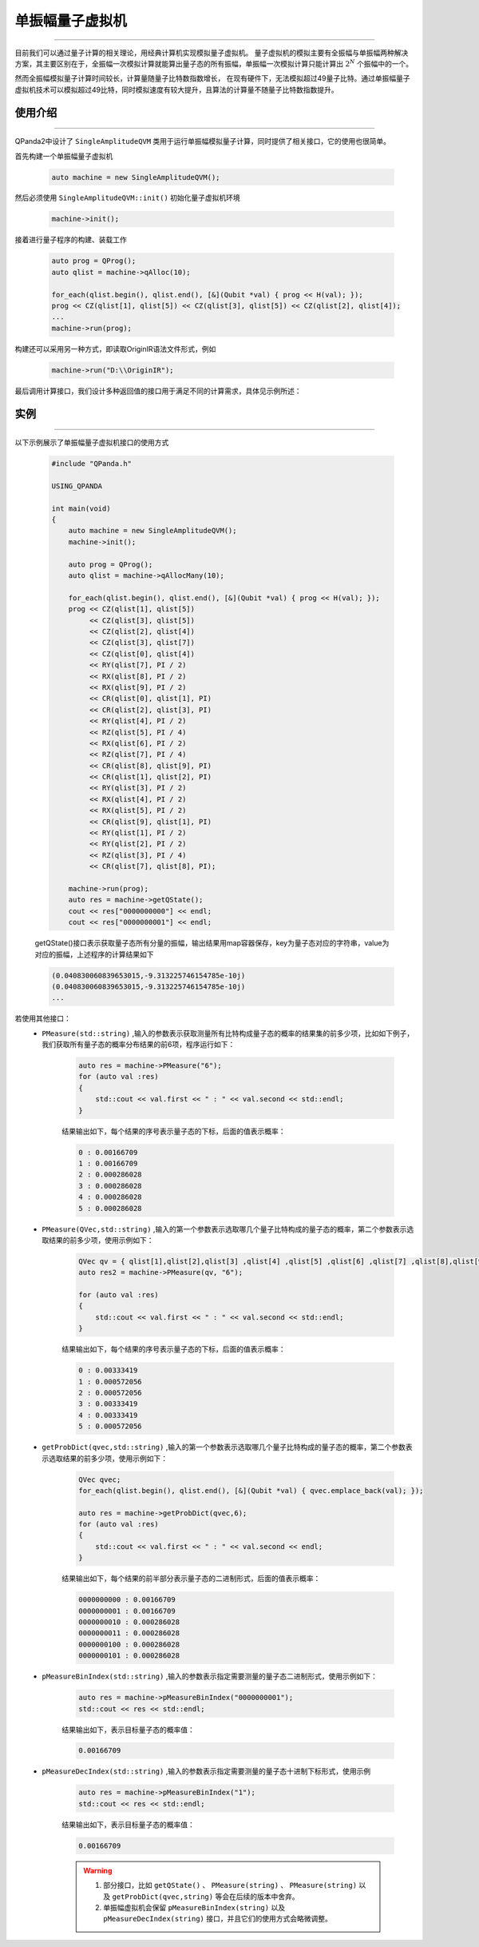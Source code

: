 .. _单振幅量子虚拟机:

单振幅量子虚拟机
===============
----

目前我们可以通过量子计算的相关理论，用经典计算机实现模拟量子虚拟机。
量子虚拟机的模拟主要有全振幅与单振幅两种解决方案，其主要区别在于，全振幅一次模拟计算就能算出量子态的所有振幅，单振幅一次模拟计算只能计算出 :math:`2^{N}` 个振幅中的一个。

然而全振幅模拟量子计算时间较长，计算量随量子比特数指数增长，
在现有硬件下，无法模拟超过49量子比特。通过单振幅量子虚拟机技术可以模拟超过49比特，同时模拟速度有较大提升，且算法的计算量不随量子比特数指数提升。

使用介绍
>>>>>>>>>>>>>>>>
----

QPanda2中设计了 ``SingleAmplitudeQVM`` 类用于运行单振幅模拟量子计算，同时提供了相关接口，它的使用也很简单。

首先构建一个单振幅量子虚拟机

    .. code-block:: c

        auto machine = new SingleAmplitudeQVM();
然后必须使用 ``SingleAmplitudeQVM::init()`` 初始化量子虚拟机环境

    .. code-block:: c

        machine->init();
接着进行量子程序的构建、装载工作

    .. code-block:: c

        auto prog = QProg();
        auto qlist = machine->qAlloc(10);

        for_each(qlist.begin(), qlist.end(), [&](Qubit *val) { prog << H(val); });
        prog << CZ(qlist[1], qlist[5]) << CZ(qlist[3], qlist[5]) << CZ(qlist[2], qlist[4]);
        ...
        machine->run(prog);

构建还可以采用另一种方式，即读取OriginIR语法文件形式，例如

    .. code-block:: c

        machine->run("D:\\OriginIR");

最后调用计算接口，我们设计多种返回值的接口用于满足不同的计算需求，具体见示例所述：

实例
>>>>>>>>>>
----

.. _单振幅示例程序:
以下示例展示了单振幅量子虚拟机接口的使用方式

    .. code-block:: c

        #include "QPanda.h"

        USING_QPANDA

        int main(void)
        {
            auto machine = new SingleAmplitudeQVM();
            machine->init();

            auto prog = QProg();
            auto qlist = machine->qAllocMany(10);

            for_each(qlist.begin(), qlist.end(), [&](Qubit *val) { prog << H(val); });
            prog << CZ(qlist[1], qlist[5])
                 << CZ(qlist[3], qlist[5])
                 << CZ(qlist[2], qlist[4])
                 << CZ(qlist[3], qlist[7])
                 << CZ(qlist[0], qlist[4])
                 << RY(qlist[7], PI / 2)
                 << RX(qlist[8], PI / 2)
                 << RX(qlist[9], PI / 2)
                 << CR(qlist[0], qlist[1], PI)
                 << CR(qlist[2], qlist[3], PI)
                 << RY(qlist[4], PI / 2)
                 << RZ(qlist[5], PI / 4)
                 << RX(qlist[6], PI / 2)
                 << RZ(qlist[7], PI / 4)
                 << CR(qlist[8], qlist[9], PI)
                 << CR(qlist[1], qlist[2], PI)
                 << RY(qlist[3], PI / 2)
                 << RX(qlist[4], PI / 2)
                 << RX(qlist[5], PI / 2)
                 << CR(qlist[9], qlist[1], PI)
                 << RY(qlist[1], PI / 2)
                 << RY(qlist[2], PI / 2)
                 << RZ(qlist[3], PI / 4)
                 << CR(qlist[7], qlist[8], PI);
                
            machine->run(prog);
            auto res = machine->getQState();
            cout << res["0000000000"] << endl;
            cout << res["0000000001"] << endl;

    getQState()接口表示获取量子态所有分量的振幅，输出结果用map容器保存，key为量子态对应的字符串，value为对应的振幅，上述程序的计算结果如下

    .. code-block:: c

        (0.040830060839653015,-9.313225746154785e-10j)
        (0.040830060839653015,-9.313225746154785e-10j)
        ...
        
若使用其他接口：
    - ``PMeasure(std::string)`` ,输入的参数表示获取测量所有比特构成量子态的概率的结果集的前多少项，比如如下例子，我们获取所有量子态的概率分布结果的前6项，程序运行如下：

        .. code-block:: c

            auto res = machine->PMeasure("6");
            for (auto val :res)
            {
                std::cout << val.first << " : " << val.second << std::endl;
            }

        结果输出如下，每个结果的序号表示量子态的下标，后面的值表示概率：

        .. code-block:: c

            0 : 0.00166709
            1 : 0.00166709
            2 : 0.000286028
            3 : 0.000286028
            4 : 0.000286028
            5 : 0.000286028

    - ``PMeasure(QVec,std::string)`` ,输入的第一个参数表示选取哪几个量子比特构成的量子态的概率，第二个参数表示选取结果的前多少项，使用示例如下：

        .. code-block:: c

            QVec qv = { qlist[1],qlist[2],qlist[3] ,qlist[4] ,qlist[5] ,qlist[6] ,qlist[7] ,qlist[8],qlist[9] };
            auto res2 = machine->PMeasure(qv, "6");

            for (auto val :res)
            {
                std::cout << val.first << " : " << val.second << std::endl;
            }

        结果输出如下，每个结果的序号表示量子态的下标，后面的值表示概率：

        .. code-block:: c

            0 : 0.00333419
            1 : 0.000572056
            2 : 0.000572056
            3 : 0.00333419
            4 : 0.00333419
            5 : 0.000572056

    - ``getProbDict(qvec,std::string)`` ,输入的第一个参数表示选取哪几个量子比特构成的量子态的概率，第二个参数表示选取结果的前多少项，使用示例如下：

        .. code-block:: c

            QVec qvec;
            for_each(qlist.begin(), qlist.end(), [&](Qubit *val) { qvec.emplace_back(val); });

            auto res = machine->getProbDict(qvec,6);
            for (auto val :res)
            {
                std::cout << val.first << " : " << val.second << endl;
            }

        结果输出如下，每个结果的前半部分表示量子态的二进制形式，后面的值表示概率：

        .. code-block:: c

            0000000000 : 0.00166709
            0000000001 : 0.00166709
            0000000010 : 0.000286028
            0000000011 : 0.000286028
            0000000100 : 0.000286028
            0000000101 : 0.000286028

    - ``pMeasureBinIndex(std::string)`` ,输入的参数表示指定需要测量的量子态二进制形式，使用示例如下：

        .. code-block:: c

            auto res = machine->pMeasureBinIndex("0000000001");
            std::cout << res << std::endl;

        结果输出如下，表示目标量子态的概率值：

        .. code-block:: c

            0.00166709

    - ``pMeasureDecIndex(std::string)`` ,输入的参数表示指定需要测量的量子态十进制下标形式，使用示例

        .. code-block:: c

            auto res = machine->pMeasureBinIndex("1");
            std::cout << res << std::endl;

        结果输出如下，表示目标量子态的概率值：

        .. code-block:: c

            0.00166709

        .. warning::

            1. 部分接口，比如 ``getQState()`` 、 ``PMeasure(string)`` 、 ``PMeasure(string)`` 以及 ``getProbDict(qvec,string)`` 等会在后续的版本中舍弃。
            2. 单振幅虚拟机会保留 ``pMeasureBinIndex(string)`` 以及 ``pMeasureDecIndex(string)`` 接口，并且它们的使用方式会略微调整。

